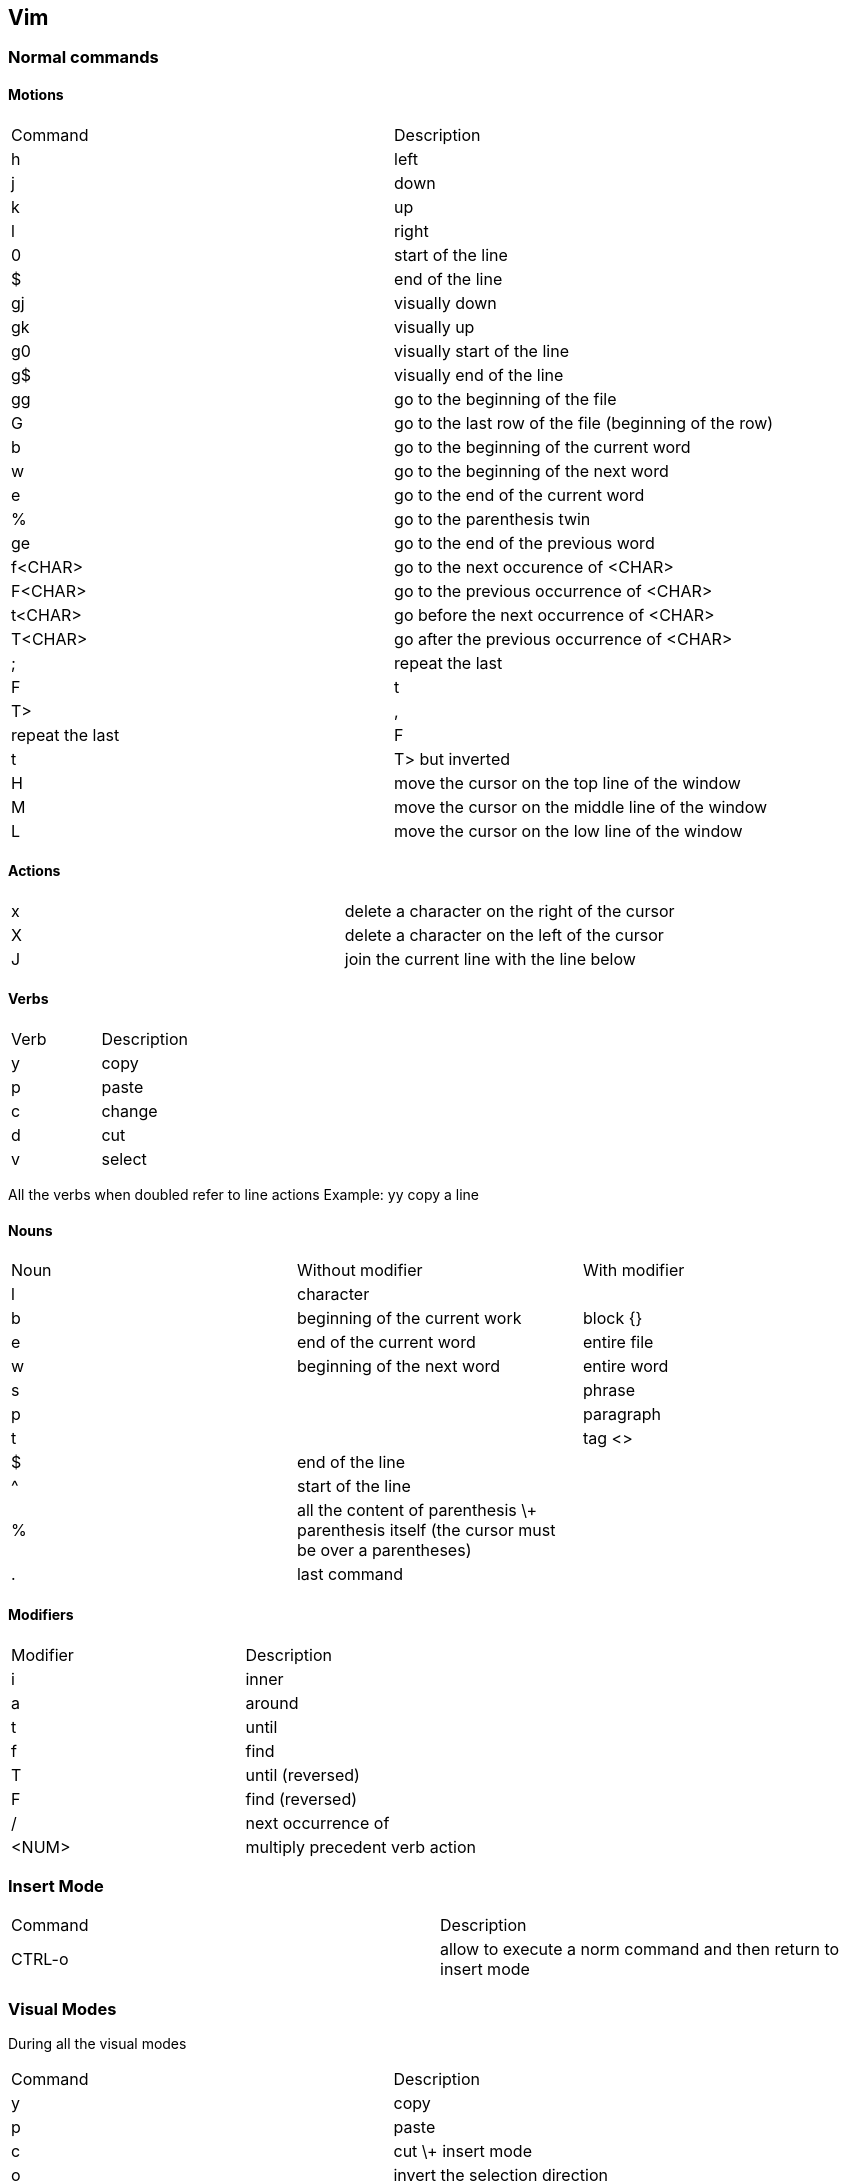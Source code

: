 == Vim


=== Normal commands

==== Motions

|===
| Command | Description
| h | left
| j | down
| k | up
| l | right
| 0 | start of the line
| $ | end of the line
| gj | visually down
| gk | visually up
| g0 | visually start of the line
| g$ | visually end of the line
| gg | go to the beginning of the file
| G | go to the last row of the file (beginning of the row)
| b | go to the beginning of the current word
| w | go to the beginning of the next word
| e | go to the end of the current word
| % | go to the parenthesis twin
| ge | go to the end of the previous word
| f<CHAR> | go to the next occurence of <CHAR>
| F<CHAR> | go to the previous occurrence of <CHAR>
| t<CHAR> | go before the next occurrence of <CHAR>
| T<CHAR> | go after the previous occurrence of <CHAR>
| ; | repeat the last <f|F|t|T>
| , | repeat the last <f|F|t|T> but inverted
| H | move the cursor on the top line of the window
| M | move the cursor on the middle line of the window
| L | move the cursor on the low line of the window
|===


==== Actions

|===
| x | delete a character on the right of the cursor
| X | delete a character on the left of the cursor
| J | join the current line with the line below 
|===


==== Verbs

|===
| Verb | Description
| y | copy
| p | paste
| c | change
| d | cut
| v | select
|===

All the verbs when doubled refer to line actions
Example: yy copy a line

==== Nouns


|===
| Noun | Without modifier | With modifier
| l | character | 
| b | beginning of the current work | block {}
| e | end of the current word | entire file
| w | beginning of the next word | entire word
| s | | phrase 
| p | | paragraph
| t | | tag <> 
| $ | end of the line |
| ^ | start of the line |
| % | all the content of parenthesis \+ parenthesis itself (the cursor must be over a parentheses) |
| . | last command |
|===


==== Modifiers

|===
| Modifier | Description
| i | inner
| a | around
| t | until
| f | find
| T | until (reversed)
| F | find (reversed)
| / | next occurrence of
| <NUM> | multiply precedent verb action
|===


=== Insert Mode

|===
| Command | Description
| CTRL-o | allow to execute a norm command and then return to insert mode
|===



=== Visual Modes

During all the visual modes

|===
| Command | Description
| y | copy
| p | paste
| c | cut \+ insert mode
| o | invert the selection direction
| gv | re-select the last selection (from any visual mode)
| <ESC> | confirm the change and exit visual mode
|===

==== Visual

v: enter visual mode on current character
gb: enter visual mode selecting the current word


==== Visual Line

|===
| Command | Description
| = | smart indentation
| > | add a tab to all the lines
| < | remove a tab to all the lines
|===


==== Visual Block

CTRL-v to enter in visual-block mode

|===
| Command | Description
| $ | select until the end of each line
| $A | append a the end of the lines
| I | insert at the beginning of the lines
|===



=== Folders

|===
| Command | Description
| zo | open folder
| zc | close folder
| zR | open all folders
| zM | close all folders
|===